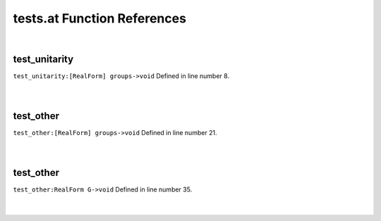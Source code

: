 .. _tests.at_ref:

tests.at Function References
=======================================================
|

.. _test_unitarity_[realform]_groups->void1:

test_unitarity
-------------------------------------------------
| ``test_unitarity:[RealForm] groups->void`` Defined in line number 8.
| 
| 

.. _test_other_[realform]_groups->void1:

test_other
-------------------------------------------------
| ``test_other:[RealForm] groups->void`` Defined in line number 21.
| 
| 

.. _test_other_realform_g->void1:

test_other
-------------------------------------------------
| ``test_other:RealForm G->void`` Defined in line number 35.
| 
| 


